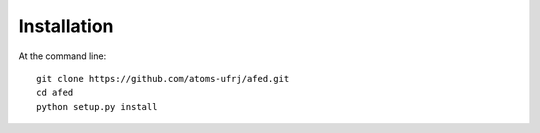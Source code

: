 ============
Installation
============

At the command line::

    git clone https://github.com/atoms-ufrj/afed.git
    cd afed
    python setup.py install
